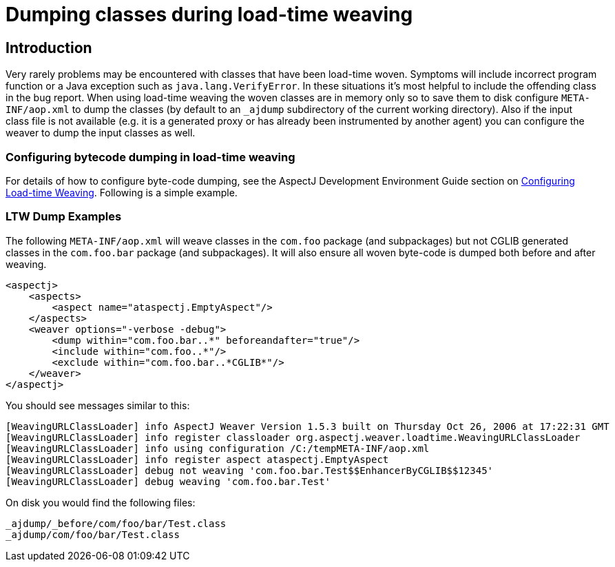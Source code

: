 [[ltwdump]]
= Dumping classes during load-time weaving

[[ltwdump-introduction]]
== Introduction

Very rarely problems may be encountered with classes that have been
load-time woven. Symptoms will include incorrect program function or a
Java exception such as `java.lang.VerifyError`. In these situations it's
most helpful to include the offending class in the bug report. When
using load-time weaving the woven classes are in memory only so to save
them to disk configure `META-INF/aop.xml` to dump the classes (by
default to an `_ajdump` subdirectory of the current working directory).
Also if the input class file is not available (e.g. it is a generated
proxy or has already been instrumented by another agent) you can
configure the weaver to dump the input classes as well.

[[ltw-examples]]
=== Configuring bytecode dumping in load-time weaving

For details of how to configure byte-code dumping, see the AspectJ
Development Environment Guide section on
xref:devguide:ltw.adoc#configuring-load-time-weaving-with-aopxml-files[Configuring
Load-time Weaving]. Following is a simple example.

[[ltwdump-examples]]
=== LTW Dump Examples

The following `META-INF/aop.xml` will weave classes in the `com.foo`
package (and subpackages) but not CGLIB generated classes in the
`com.foo.bar` package (and subpackages). It will also ensure all woven
byte-code is dumped both before and after weaving.

[source, xml]
....
<aspectj>
    <aspects>
        <aspect name="ataspectj.EmptyAspect"/>
    </aspects>
    <weaver options="-verbose -debug">
        <dump within="com.foo.bar..*" beforeandafter="true"/>
        <include within="com.foo..*"/>
        <exclude within="com.foo.bar..*CGLIB*"/>
    </weaver>
</aspectj>
....

You should see messages similar to this:

[source, text]
....
[WeavingURLClassLoader] info AspectJ Weaver Version 1.5.3 built on Thursday Oct 26, 2006 at 17:22:31 GMT
[WeavingURLClassLoader] info register classloader org.aspectj.weaver.loadtime.WeavingURLClassLoader
[WeavingURLClassLoader] info using configuration /C:/tempMETA-INF/aop.xml
[WeavingURLClassLoader] info register aspect ataspectj.EmptyAspect
[WeavingURLClassLoader] debug not weaving 'com.foo.bar.Test$$EnhancerByCGLIB$$12345'
[WeavingURLClassLoader] debug weaving 'com.foo.bar.Test'
....

On disk you would find the following files:

[source, text]
....
_ajdump/_before/com/foo/bar/Test.class
_ajdump/com/foo/bar/Test.class
....
